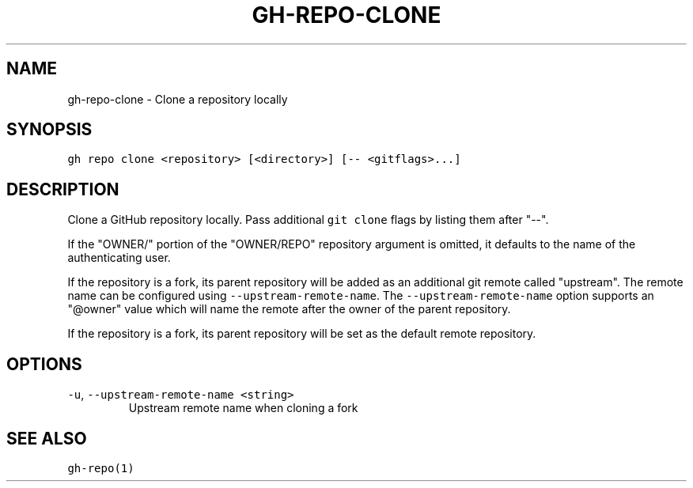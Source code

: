.nh
.TH "GH-REPO-CLONE" "1" "Oct 2023" "GitHub CLI 2.37.0" "GitHub CLI manual"

.SH NAME
.PP
gh-repo-clone - Clone a repository locally


.SH SYNOPSIS
.PP
\fB\fCgh repo clone <repository> [<directory>] [-- <gitflags>...]\fR


.SH DESCRIPTION
.PP
Clone a GitHub repository locally. Pass additional \fB\fCgit clone\fR flags by listing
them after "--".

.PP
If the "OWNER/" portion of the "OWNER/REPO" repository argument is omitted, it
defaults to the name of the authenticating user.

.PP
If the repository is a fork, its parent repository will be added as an additional
git remote called "upstream". The remote name can be configured using \fB\fC--upstream-remote-name\fR\&.
The \fB\fC--upstream-remote-name\fR option supports an "@owner" value which will name
the remote after the owner of the parent repository.

.PP
If the repository is a fork, its parent repository will be set as the default remote repository.


.SH OPTIONS
.TP
\fB\fC-u\fR, \fB\fC--upstream-remote-name\fR \fB\fC<string>\fR
Upstream remote name when cloning a fork


.SH SEE ALSO
.PP
\fB\fCgh-repo(1)\fR
